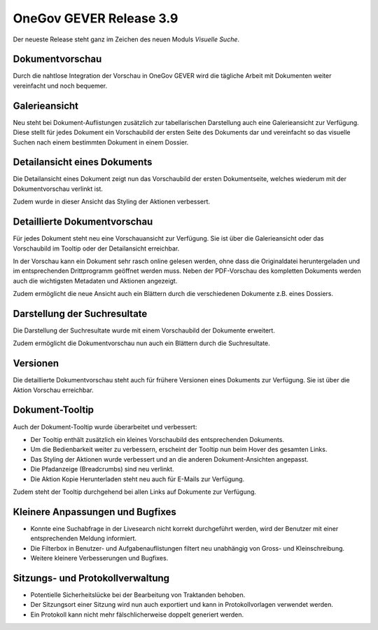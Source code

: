 OneGov GEVER Release 3.9
========================

Der neueste Release steht ganz im Zeichen des neuen Moduls *Visuelle Suche*.

Dokumentvorschau
----------------

Durch die nahtlose Integration der Vorschau in OneGov GEVER wird die tägliche
Arbeit mit Dokumenten weiter vereinfacht und noch bequemer.

Galerieansicht
--------------

|img-release-notes-3.9-1|

Neu steht bei Dokument-Auflistungen zusätzlich zur tabellarischen Darstellung auch
eine Galerieansicht zur Verfügung. Diese stellt für jedes Dokument ein Vorschaubild
der ersten Seite des Dokuments dar und vereinfacht so das visuelle Suchen nach einem
bestimmten Dokument in einem Dossier.

Detailansicht eines Dokuments
-----------------------------

|img-release-notes-3.9-2|

Die Detailansicht eines Dokument zeigt nun das Vorschaubild der ersten
Dokumentseite, welches wiederum mit der Dokumentvorschau verlinkt ist.

Zudem wurde in dieser Ansicht das Styling der Aktionen verbessert.

Detaillierte Dokumentvorschau
-----------------------------

|img-release-notes-3.9-3|

Für jedes Dokument steht neu eine Vorschauansicht zur Verfügung. Sie ist über die
Galerieansicht oder das Vorschaubild im Tooltip oder der Detailansicht erreichbar.

In der Vorschau kann ein Dokument sehr rasch online gelesen werden, ohne dass die
Originaldatei heruntergeladen und im entsprechenden Drittprogramm geöffnet werden muss.
Neben der PDF-Vorschau des kompletten Dokuments werden auch
die wichtigsten Metadaten und Aktionen angezeigt.

Zudem ermöglicht die neue Ansicht auch ein Blättern durch die verschiedenen Dokumente z.B. eines Dossiers.

Darstellung der Suchresultate
-----------------------------

|img-release-notes-3.9-4|

Die Darstellung der Suchresultate wurde mit einem Vorschaubild der Dokumente erweitert.

Zudem ermöglicht die Dokumentvorschau nun auch ein Blättern durch die Suchresultate.

Versionen
---------

|img-release-notes-3.9-5|

Die detaillierte Dokumentvorschau steht auch für frühere Versionen eines Dokuments
zur Verfügung. Sie ist über die Aktion Vorschau erreichbar.

Dokument-Tooltip
----------------

|img-release-notes-3.9-6|

Auch der Dokument-Tooltip wurde überarbeitet und verbessert:

- Der Tooltip enthält zusätzlich ein kleines Vorschaubild des entsprechenden Dokuments.

- Um die Bedienbarkeit weiter zu verbessern, erscheint der Tooltip nun beim Hover des gesamten Links.

- Das Styling der Aktionen wurde verbessert und an die anderen Dokument-Ansichten angepasst.

- Die Pfadanzeige (Breadcrumbs) sind neu verlinkt.

- Die Aktion Kopie Herunterladen steht neu auch für E-Mails zur Verfügung.

Zudem steht der Tooltip durchgehend bei allen Links auf Dokumente zur Verfügung.

Kleinere Anpassungen und Bugfixes
---------------------------------

- Konnte eine Suchabfrage in der Livesearch nicht korrekt durchgeführt werden, wird
  der Benutzer mit einer entsprechenden Meldung informiert.

- Die Filterbox in Benutzer- und Aufgabenauflistungen filtert neu
  unabhängig von Gross- und Kleinschreibung.

- Weitere kleinere Verbesserungen und Bugfixes.

Sitzungs- und Protokollverwaltung
---------------------------------

- Potentielle Sicherheitslücke bei der Bearbeitung von Traktanden behoben.

- Der Sitzungsort einer Sitzung wird nun auch exportiert und kann in Protokollvorlagen verwendet werden.

- Ein Protokoll kann nicht mehr fälschlicherweise doppelt generiert werden.

.. |img-release-notes-3.9-1| image:: ../../_static/img/img-release-notes-3.9-1.png
.. |img-release-notes-3.9-2| image:: ../../_static/img/img-release-notes-3.9-2.png
.. |img-release-notes-3.9-3| image:: ../../_static/img/img-release-notes-3.9-3.png
.. |img-release-notes-3.9-4| image:: ../../_static/img/img-release-notes-3.9-4.png
.. |img-release-notes-3.9-5| image:: ../../_static/img/img-release-notes-3.9-5.png
.. |img-release-notes-3.9-6| image:: ../../_static/img/img-release-notes-3.9-6.png
